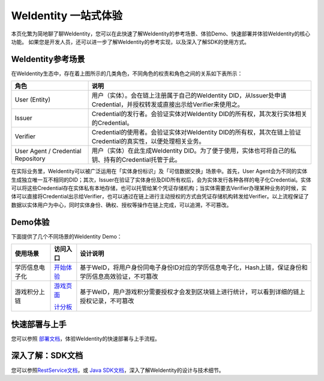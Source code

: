 
.. _one-stop-experience:

WeIdentity 一站式体验
======================

本页化繁为简地聊了聊WeIdentity，您可以在此快速了解WeIdentity的参考场景、体验Demo、快速部署并体验WeIdentity的核心功能。
如果您是开发人员，还可以进一步了解WeIdentity的参考实现，以及深入了解SDK的使用方式。

WeIdentity参考场景
-------------------

.. image:: images/roles-relation.png
   :alt: roles-relation.png

在WeIdentity生态中，存在着上图所示的几类角色，不同角色的权责和角色之间的关系如下表所示：

.. list-table::
   :header-rows: 1

   * - 角色
     - 说明
   * - User (Entity)
     - 用户（实体）。会在链上注册属于自己的WeIdentity DID，从Issuer处申请Credential，并授权转发或直接出示给Verifier来使用之。
   * - Issuer
     - Credential的发行者。会验证实体对WeIdentity DID的所有权，其次发行实体相关的Credential。
   * - Verifier
     - Credential的使用者。会验证实体对WeIdentity DID的所有权，其次在链上验证Credential的真实性，以便处理相关业务。
   * - User Agent / Credential Repository
     - 用户（实体）在此生成WeIdentity DID。为了便于使用，实体也可将自己的私钥、持有的Credential托管于此。

在实际业务里，WeIdentity可以被广泛运用在「实体身份标识」及「可信数据交换」场景中。首先，User Agent会为不同的实体生成独立唯一互不相同的DID；其次，Issuer在验证了实体身份及DID所有权后，会为实体发行各种各样的电子化Credential。实体可以将这些Credential存在实体私有本地存储，也可以托管给某个凭证存储机构；当实体需要去Verifier办理某种业务的时候，实体可以直接将Credential出示给Verifier，也可以通过在链上进行主动授权的方式由凭证存储机构转发给Verifier。以上流程保证了数据以实体用户为中心，同时实体身份、确权、授权等操作在链上完成，可以追溯，不可篡改。

Demo体验
---------- 

下面提供了几个不同场景的WeIdentity Demo：

.. list-table::
   :header-rows: 1

   * - 使用场景
     - 访问入口
     - 设计说明
   * - 学历信息电子化
     - \ `开始体验 <https://sandbox.webank.com/weid>`_\
     - 基于WeID，将用户身份同电子身份ID对应的学历信息电子化，Hash上链，保证身份和学历信息高效验证，不可篡改
   * - 游戏积分上链
     - \ `游戏页面 <https://sandbox.webank.com/weidgame/>`_\
     
       \ `计分板 <https://sandbox.webank.com/weidgame/scoreboard.html>`_\
     - 基于WeID，用户游戏积分需要授权才会发到区块链上进行统计，可以看到详细的链上授权记录，不可篡改

快速部署与上手
----------------

您可以参照 \ `部署文档 <./weidentity-installation.html>`_\，体验WeIdentity的快速部署与上手流程。

深入了解：SDK文档
------------------

您可以参照\ `RestService文档 <./weidentity-rest.html>`_\，或 \ `Java SDK文档 <https://weidentity.readthedocs.io/projects/javasdk/zh_CN/latest/>`_\，深入了解WeIdentity的设计与技术细节。